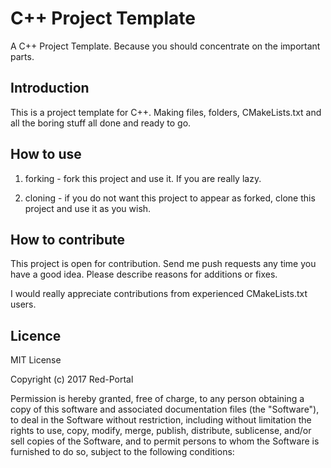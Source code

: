 * C++ Project Template

  A C++ Project Template. 
  Because you should concentrate on the important parts.

** Introduction
This is a project template for C++.
Making files, folders, CMakeLists.txt and all the boring stuff all done and ready to go.


** How to use 
1. forking - 
   fork this project and use it. If you are really lazy.

2. cloning - 
   if you do not want this project to appear as forked,
   clone this project and use it as you wish.

  
** How to contribute
This project is open for contribution.
Send me push requests any time you have a good idea.
Please describe reasons for additions or fixes.

I would really appreciate contributions from experienced CMakeLists.txt users.


** Licence

MIT License

Copyright (c) 2017 Red-Portal

Permission is hereby granted, free of charge, to any person obtaining a copy
of this software and associated documentation files (the "Software"), to deal
in the Software without restriction, including without limitation the rights
to use, copy, modify, merge, publish, distribute, sublicense, and/or sell
copies of the Software, and to permit persons to whom the Software is
furnished to do so, subject to the following conditions:
